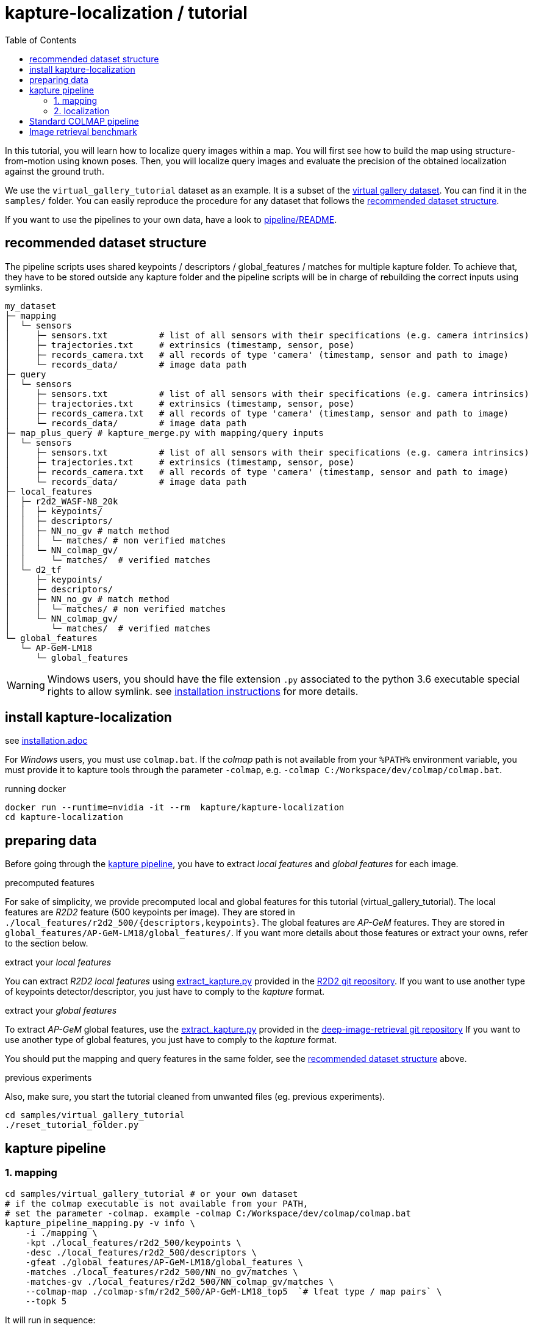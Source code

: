 = kapture-localization / tutorial
:sectnums:
:sectnumlevels: 0
:toc:
:toclevels: 2

In this tutorial, you will learn how to localize query images within a map.
You will first see how to build the map using structure-from-motion using known poses.
Then, you will localize query images and evaluate the precision of the obtained localization against the ground truth.

We use the `virtual_gallery_tutorial` dataset as an example. It is a subset of the https://europe.naverlabs.com/research/3d-vision/virtual-gallery-dataset/[virtual gallery dataset].
You can find it in the `samples/` folder.
You can easily reproduce the procedure for any dataset that follows the <<recommended dataset structure>>.

If you want to use the pipelines to your own data, have a look to link:../pipeline/README.adoc[pipeline/README].

== recommended dataset structure

The pipeline scripts uses shared keypoints / descriptors / global_features / matches for multiple kapture folder.
To achieve that, they have to be stored outside any kapture folder and the pipeline scripts will be in charge of
rebuilding the correct inputs using symlinks.

[source,txt]
----
my_dataset
├─ mapping
│  └─ sensors
│     ├─ sensors.txt          # list of all sensors with their specifications (e.g. camera intrinsics)
│     ├─ trajectories.txt     # extrinsics (timestamp, sensor, pose)
│     ├─ records_camera.txt   # all records of type 'camera' (timestamp, sensor and path to image)
│     └─ records_data/        # image data path
├─ query
│  └─ sensors
│     ├─ sensors.txt          # list of all sensors with their specifications (e.g. camera intrinsics)
│     ├─ trajectories.txt     # extrinsics (timestamp, sensor, pose)
│     ├─ records_camera.txt   # all records of type 'camera' (timestamp, sensor and path to image)
│     └─ records_data/        # image data path
├─ map_plus_query # kapture_merge.py with mapping/query inputs
│  └─ sensors
│     ├─ sensors.txt          # list of all sensors with their specifications (e.g. camera intrinsics)
│     ├─ trajectories.txt     # extrinsics (timestamp, sensor, pose)
│     ├─ records_camera.txt   # all records of type 'camera' (timestamp, sensor and path to image)
│     └─ records_data/        # image data path
├─ local_features
│  ├─ r2d2_WASF-N8_20k
│  │  ├─ keypoints/
│  │  ├─ descriptors/
│  │  ├─ NN_no_gv # match method
│  │  │  └─ matches/ # non verified matches
│  │  └─ NN_colmap_gv/
│  │     └─ matches/  # verified matches
│  └─ d2_tf
│     ├─ keypoints/
│     ├─ descriptors/
│     ├─ NN_no_gv # match method
│     │  └─ matches/ # non verified matches
│     └─ NN_colmap_gv/
│        └─ matches/  # verified matches
└─ global_features
   └─ AP-GeM-LM18
      └─ global_features
----

WARNING: Windows users, you should have the file extension `.py` associated to the python 3.6 executable special rights
to allow symlink. see link:installation.adoc[installation instructions] for more details.

== install kapture-localization

see link:installation.adoc[]

For __Windows__ users, you must use `colmap.bat`. If the __colmap__ path is not available from your `%PATH%`
environment variable, you must provide it to kapture tools through the parameter `-colmap`,
e.g. `-colmap C:/Workspace/dev/colmap/colmap.bat`.


.running docker
[source,bash]
----
docker run --runtime=nvidia -it --rm  kapture/kapture-localization
cd kapture-localization
----

== preparing data

Before going through the <<kapture pipeline>>, you have to extract __local features__ and __global features__
for each image.

.precomputed features
For sake of simplicity, we provide precomputed local and global features for this tutorial  (virtual_gallery_tutorial).
The local features are __R2D2__ feature (500 keypoints per image).
They are stored in `./local_features/r2d2_500/{descriptors,keypoints}`.
The global features are __AP-GeM__ features.
They are stored in `global_features/AP-GeM-LM18/global_features/`.
If you want more details about those features or extract your owns, refer to the section below.

.extract your __local features__
You can extract __R2D2 local features__ using
https://github.com/naver/r2d2/blob/master/extract_kapture.py[extract_kapture.py] provided
in the https://github.com/naver/r2d2#feature-extraction-with-kapture-datasets[R2D2 git repository].
If you want to use another type of keypoints detector/descriptor, you just have to comply to the __kapture__ format.

.extract your __global features__
To extract __AP-GeM__ global features, use
the https://github.com/naver/deep-image-retrieval/blob/master/dirtorch/extract_kapture.py[extract_kapture.py] provided
in the https://github.com/naver/deep-image-retrieval#feature-extraction-with-kapture-datasets[deep-image-retrieval git repository]
If you want to use another type of global features, you just have to comply to the __kapture__ format.

You should put the mapping and query features in the same folder, see the <<recommended dataset structure>> above.

.previous experiments
Also, make sure, you start the tutorial cleaned from unwanted files (eg. previous experiments).

[source,bash]
----
cd samples/virtual_gallery_tutorial
./reset_tutorial_folder.py
----

== kapture pipeline

=== 1. mapping

[source,bash]
----
cd samples/virtual_gallery_tutorial # or your own dataset
# if the colmap executable is not available from your PATH,
# set the parameter -colmap. example -colmap C:/Workspace/dev/colmap/colmap.bat
kapture_pipeline_mapping.py -v info \
    -i ./mapping \
    -kpt ./local_features/r2d2_500/keypoints \
    -desc ./local_features/r2d2_500/descriptors \
    -gfeat ./global_features/AP-GeM-LM18/global_features \
    -matches ./local_features/r2d2_500/NN_no_gv/matches \
    -matches-gv ./local_features/r2d2_500/NN_colmap_gv/matches \
    --colmap-map ./colmap-sfm/r2d2_500/AP-GeM-LM18_top5  `# lfeat type / map pairs` \
    --topk 5
----

It will run in sequence:

 . `kapture_compute_image_pairs.py`: associate similar images within the mapping set,
 . `kapture_compute_matches.py`: compute 2D-2D matches using local features and the list of pairs,
 . `kapture_run_colmap_gv.py`: Run geometric verification on the 2D-2D matches,
 . `kapture_colmap_build_map.py` triangulate the 2D-2D matches to get 3D points and 2D-3D observations.

You will find the list of image pairs and the reconstruction inside `./colmap-sfm/r2d2_500/AP-GeM-LM18_top5`

To visualise the map, you can use __colmap__ gui, as follows:

[source,bash]
----
colmap gui \
    --database_path ./colmap-sfm/r2d2_500/AP-GeM-LM18_top5/colmap.db \
    --image_path ./mapping/sensors/records_data \
    --import_path ./colmap-sfm/r2d2_500/AP-GeM-LM18_top5/reconstruction/ # only available in colmap 3.6
----

NOTE: For Windows user, replace "colmap" with the full path to "colmap.bat",
as described in <<install kapture-localization>>.

NOTE: If you use an older version, you will have to import the model manually, on menu `file` > `import model` and browse to
`colmap-sfm/r2d2_500/AP-GeM-LM18_top5/reconstruction`. Click `yes` and `save` to the following dialogs.

As show in Fig. <<fig_reconstruct>>, the 3-D interface of __COLMAP__
shows the 3-D points and the cameras in the scene.
If you double-click on a camera, you'll see the image, and the 3-D points seen from it will be highlighted.

NOTE: If you are using docker, you can simply use __colmap__ GUI from host, even if the version is < 3.6.

.map reconstruction in __colmap__.
[[fig_reconstruct]]
image::../doc/colmap_mapping.jpg[reconstruction]


=== 2. localization

[source,bash]
----
# If the colmap executable is not available from your PATH, set the parameter -colmap
#   example: -colmap C:/Workspace/dev/colmap/colmap.bat
# If you are working with RobotCar or RobotCar_v2, add --prepend_cam
kapture_pipeline_localize.py -v info \
      -i ./mapping \
      --query ./query \
      -kpt ./local_features/r2d2_500/keypoints \
      -desc ./local_features/r2d2_500/descriptors \
      -gfeat ./global_features/AP-GeM-LM18/global_features \
      -matches ./local_features/r2d2_500/NN_no_gv/matches \
      -matches-gv ./local_features/r2d2_500/NN_colmap_gv/matches \
      --colmap-map ./colmap-sfm/r2d2_500/AP-GeM-LM18_top5 \
      -o ./colmap-localization/r2d2_500/AP-GeM-LM18_top5/AP-GeM-LM18_top5/ \
      --topk 5 \
      --config 2
----

It will run in sequence:

 . `kapture_compute_image_pairs.py` associates similar images between the mapping and query sets,
 . `kapture_merge.py` merges the mapping and query sensors into the same folder (necessary to compute matches),
 . `kapture_compute_matches.py` computes 2D-2D matches using local features and the list of pairs,
 . `kapture_run_colmap_gv.py` runs geometric verification on the 2D-2D matches,
 . `kapture_colmap_localize.py` runs the camera pose estimation part of the code,
 . `kapture_import_colmap.py` imports the colmap results into kapture,
 . `kapture_evaluate.py` If query ground truth is available, evaluates the localization.
 . `kapture_export_LTVL2020.py` exports the localized images to a format compatible with the
                                https://www.visuallocalization.net/ benchmark

In this script, the --config option will decide the parameters passed to colmap image_registrator.
The parameters are described in link:../kapture_localization/colmap/colmap_command.py[colmap_command.py]

In `./colmap-localization/r2d2_500/AP-GeM-LM18_top5/AP-GeM-LM18_top5/eval/stats.txt`,
you will find something similar to:

[source,ini]
----
Model: colmap_config_2

Found 4 / 4 image positions (100.00 %).
Found 4 / 4 image rotations (100.00 %).
Localized images: mean=(0.0124m, 0.2086 deg) / median=(0.0110m, 0.1675 deg)
All: median=(0.0110m, 0.1675 deg)
Min: 0.0030m; 0.0539 deg
Max: 0.0246m; 0.4454 deg

(0.25m, 2.0 deg): 100.00%
(0.5m, 5.0 deg): 100.00%
(5.0m, 10.0 deg): 100.00%
----

In `./colmap-localization/r2d2_500/AP-GeM-LM18_top5/AP-GeM-LM18_top5/LTVL2020_style_result.txt`,
you would have results compatible with https://www.visuallocalization.net/
if your dataset is part of this benchmark (not the case with virtual gallery).

To visualise the queries in the map, you can use __COLMAP__ gui, as follows:
[source,bash]
----
colmap gui \
    --database_path ./colmap-localization/r2d2_500/AP-GeM-LM18_top5/AP-GeM-LM18_top5/colmap_localized/colmap.db \
    --image_path query/sensors/records_data \
    --import_path ./colmap-localization/r2d2_500/AP-GeM-LM18_top5/AP-GeM-LM18_top5/colmap_localized/reconstruction/ # only available in colmap 3.6
----

.query localized in __colmap__.
[[fig_localized]]
image::../doc/colmap_localized.jpg[localized]

== Standard COLMAP pipeline

In contrast to <<kapture pipeline>>, this section walks through a simpler pipeline based SIFT local features
and Vocabulary Tree matching.

Make sure, you start the tutorial cleaned from unwanted files (eg. previous experiments).
see <<preparing data>>.

Then, download a vocabulary tree file from https://demuc.de/colmap/.
In this tutorial, we will use `vocab_tree_flickr100K_words32K.bin`.

[source,bash]
----
# Windows 10 includes curl.exe
curl -C - --output ./vocab_tree_flickr100K_words32K.bin --url https://demuc.de/colmap/vocab_tree_flickr100K_words32K.bin
----

[source,bash]
----
# if the colmap executable is not available from your PATH,
# set the parameter -colmap. example -colmap C:/Workspace/dev/colmap/colmap.bat
# If you are working with RobotCar or RobotCar_v2, add --prepend_cam
kapture_pipeline_colmap_vocab_tree.py -v info \
        -i ./mapping \
        --query ./query \
        -o ./sift_colmap_vocab_tree/ \
        -voc ./vocab_tree_flickr100K_words32K.bin \
        --config 2
----

It will run in sequence:

 . `kapture_colmap_build_sift_map.py` extracts sift features, run vocab tree matching, and point_triangulator
 . `kapture_colmap_localize_sift.py` extracts sift features, run vocab tree matching, and image_registrator
 . `kapture_import_colmap.py` imports the colmap results into kapture
 . `kapture_evaluate.py` If query ground truth is available, evaluates
 . `kapture_export_LTVL2020.py` exports the localized images to a format compatible with the
                                https://www.visuallocalization.net/ benchmark.

In this script, the --config option will decide the parameters passed to colmap image_registrator.
The parameters are described in link:../kapture_localization/colmap/colmap_command.py[colmap_command.py]

In `./sift_colmap_vocab_tree/eval/stats.txt`, you will find something similar to:
[source,bash]
----
Model: sift_colmap_vocab_tree_config_2

Found 4 / 4 image positions (100.00 %).
Found 4 / 4 image rotations (100.00 %).
Localized images: mean=(0.0027m, 0.0406 deg) / median=(0.0023m, 0.0407 deg)
All: median=(0.0023m, 0.0407 deg)
Min: 0.0020m; 0.0314 deg
Max: 0.0040m; 0.0495 deg

(0.25m, 2.0 deg): 100.00%
(0.5m, 5.0 deg): 100.00%
(5.0m, 10.0 deg): 100.00%
----

In `./sift_colmap_vocab_tree/LTVL2020_style_result.txt`, you would have results compatible with
https://www.visuallocalization.net/ if your dataset is part of this benchmark (not the case with virtual gallery).


== Image retrieval benchmark

We will soon release colmap maps alongside r2d2 local features for the Aachen Day Night, Robotcar Seasons and baidu mall datasets.
We will complete this section with more detailed intruction at that time.

In order to run the image retrieval benchmark, you need to have a colmap map, as well as local and global features for the map and query data in the same file structure as described above.

Once everything in ready, it is called like kapture_pipeline_localize.py. In addition to the global sfm, it also outputs results for local sfm and pose approximation.

Example:
# If the colmap executable is not available from your PATH, set the parameter -colmap
#   example: -colmap C:/Workspace/dev/colmap/colmap.bat
# If you are working with RobotCar or RobotCar_v2, add --prepend_cam
kapture_pipeline_image_retrieval_benchmark.py -v info \
      -i ./mapping \
      --query ./query \
      -kpt ./local_features/r2d2_500/keypoints \
      -desc ./local_features/r2d2_500/descriptors \
      -gfeat ./global_features/AP-GeM-LM18/global_features \
      -matches ./local_features/r2d2_500/NN_no_gv/matches \
      -matches-gv ./local_features/r2d2_500/NN_colmap_gv/matches \
      --colmap-map ./colmap-sfm/r2d2_500/AP-GeM-LM18_top5 \
      -o ./image_retrieval_benchmark/r2d2_500/AP-GeM-LM18_top5/AP-GeM-LM18_top5/ \
      --topk 5 \
      --config 2
----

It will run in sequence:

 . `kapture_compute_image_pairs.py` associates similar images between the mapping and query sets,
 . `kapture_merge.py` merges the mapping and query sensors into the same folder (necessary to compute matches),
 . `kapture_compute_matches.py` computes 2D-2D matches using local features and the list of pairs,
 . `kapture_run_colmap_gv.py` runs geometric verification on the 2D-2D matches,
 . `kapture_colmap_localize.py` runs the camera pose estimation part of the code (global sfm),
 . `kapture_import_colmap.py` imports the colmap results into kapture,
 . `kapture_export_LTVL2020.py` exports the global sfm results to a format compatible with the
                                https://www.visuallocalization.net/ benchmark
 . `kapture_colmap_localize_localsfm.py` runs the camera pose estimation part of the code (local sfm),
 . `kapture_export_LTVL2020.py` exports the local sfm results to a format compatible with the
                                https://www.visuallocalization.net/ benchmark
 . `kapture_pose_approximation.py` runs the pose approximation 3 times,
 . `kapture_export_LTVL2020.py` exports the pose approximation results (called 3 times) to a format compatible with the
                                https://www.visuallocalization.net/ benchmark
 . `kapture_evaluate.py` If query ground truth is available, evaluates the localization for all methods.

In this script, the --config option will decide the parameters passed to colmap image_registrator.
The parameters are described in link:../kapture_localization/colmap/colmap_command.py[colmap_command.py]

It will output something similar to
```
                     (0.25, 2.0)    (0.5, 5.0)    (5.0, 10.0)
-------------------  -------------  ------------  -------------
global_sfm_config_2  100.00%        100.00%       100.00%
local_sfm            100.00%        100.00%       100.00%
EWB                  0.00%          25.00%        25.00%
BDI                  0.00%          25.00%        25.00%
CSI                  0.00%          25.00%        50.00%
```